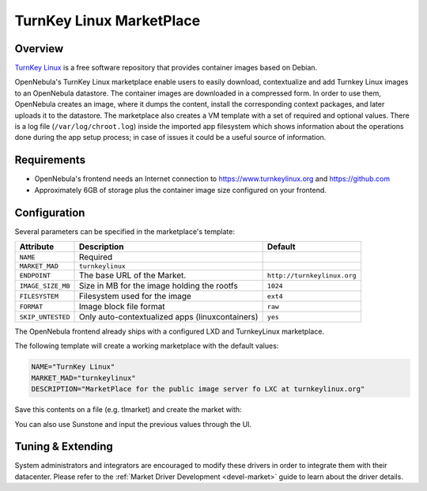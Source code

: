 .. _market_turnkey_linux:

==============================
TurnKey Linux MarketPlace
==============================

Overview
================================================================================

`TurnKey Linux <https://www.turnkeylinux.org/>`__ is a free software repository that provides container images based on Debian.

OpenNebula's TurnKey Linux marketplace enable users to easily download, contextualize and add Turnkey Linux images to an OpenNebula datastore. The container images are downloaded in a compressed form. In order to use them, OpenNebula creates an image, where it dumps the content, install the corresponding context packages, and later uploads it to the datastore. The marketplace also creates a VM template with a set of required and optional values. There is a log file (``/var/log/chroot.log``) inside the imported app filesystem which shows information about the operations done during the app setup process; in case of issues it could be a useful source of information.

Requirements
================================================================================

- OpenNebula's frontend needs an Internet connection to https://www.turnkeylinux.org and https://github.com
- Approximately 6GB of storage plus the container image size configured on your frontend.

Configuration
================================================================================

Several parameters can be specified in the marketplace's template:

+-------------------+-----------------------------------------------------+-----------------------------------------------------------------------+
|   Attribute       |                         Description                 |                Default                                                |
+===================+=====================================================+=======================================================================+
| ``NAME``          | Required                                            |                                                                       |
+-------------------+-----------------------------------------------------+-----------------------------------------------------------------------+
| ``MARKET_MAD``    | ``turnkeylinux``                                    |                                                                       |
+-------------------+-----------------------------------------------------+-----------------------------------------------------------------------+
| ``ENDPOINT``      | The base URL of the Market.                         | ``http://turnkeylinux.org``                                           |
+-------------------+-----------------------------------------------------+-----------------------------------------------------------------------+
| ``IMAGE_SIZE_MB`` | Size in MB for the image holding the rootfs         |                 ``1024``                                              |
+-------------------+-----------------------------------------------------+-----------------------------------------------------------------------+
| ``FILESYSTEM``    | Filesystem used for the image                       |                 ``ext4``                                              |
+-------------------+-----------------------------------------------------+-----------------------------------------------------------------------+
| ``FORMAT``        | Image block file format                             |                 ``raw``                                               |
+-------------------+-----------------------------------------------------+-----------------------------------------------------------------------+
| ``SKIP_UNTESTED`` | Only auto-contextualized apps (linuxcontainers)     |                 ``yes``                                               |
+-------------------+-----------------------------------------------------+-----------------------------------------------------------------------+

The OpenNebula frontend already ships with a configured LXD and TurnkeyLinux marketplace.

|image1|

|image2|

The following template will create a working marketplace with the default values:

.. code-block:: text

    NAME="TurnKey Linux"
    MARKET_MAD="turnkeylinux"
    DESCRIPTION="MarketPlace for the public image server fo LXC at turnkeylinux.org"


Save this contents on a file (e.g. tlmarket) and create the market with:

.. prompt:: text $ auto

 $ onemarket create tlmarket

You can also use Sunstone and input the previous values through the UI.

Tuning & Extending
==================

System administrators and integrators are encouraged to modify these drivers in order to integrate them with their datacenter. Please refer to the :ref:`Market Driver Development <devel-market>` guide to learn about the driver details.

.. |image1| image:: /images/tl_market1.png
.. |image2| image:: /images/tl_market2.png
